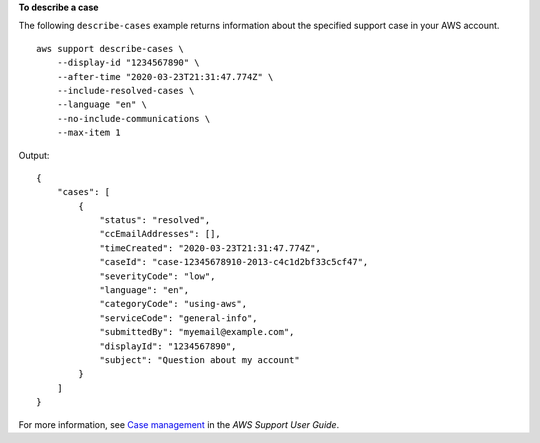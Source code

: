 **To describe a case**

The following ``describe-cases`` example returns information about the specified support case in your AWS account. ::

    aws support describe-cases \
        --display-id "1234567890" \
        --after-time "2020-03-23T21:31:47.774Z" \ 
        --include-resolved-cases \
        --language "en" \
        --no-include-communications \
        --max-item 1

Output::

    {
        "cases": [
            {
                "status": "resolved",
                "ccEmailAddresses": [],
                "timeCreated": "2020-03-23T21:31:47.774Z",
                "caseId": "case-12345678910-2013-c4c1d2bf33c5cf47",
                "severityCode": "low",
                "language": "en",
                "categoryCode": "using-aws",
                "serviceCode": "general-info",
                "submittedBy": "myemail@example.com",
                "displayId": "1234567890",
                "subject": "Question about my account"
            }
        ]
    }

For more information, see `Case management <https://docs.aws.amazon.com/awssupport/latest/user/case-management.html>`__ in the *AWS Support User Guide*.